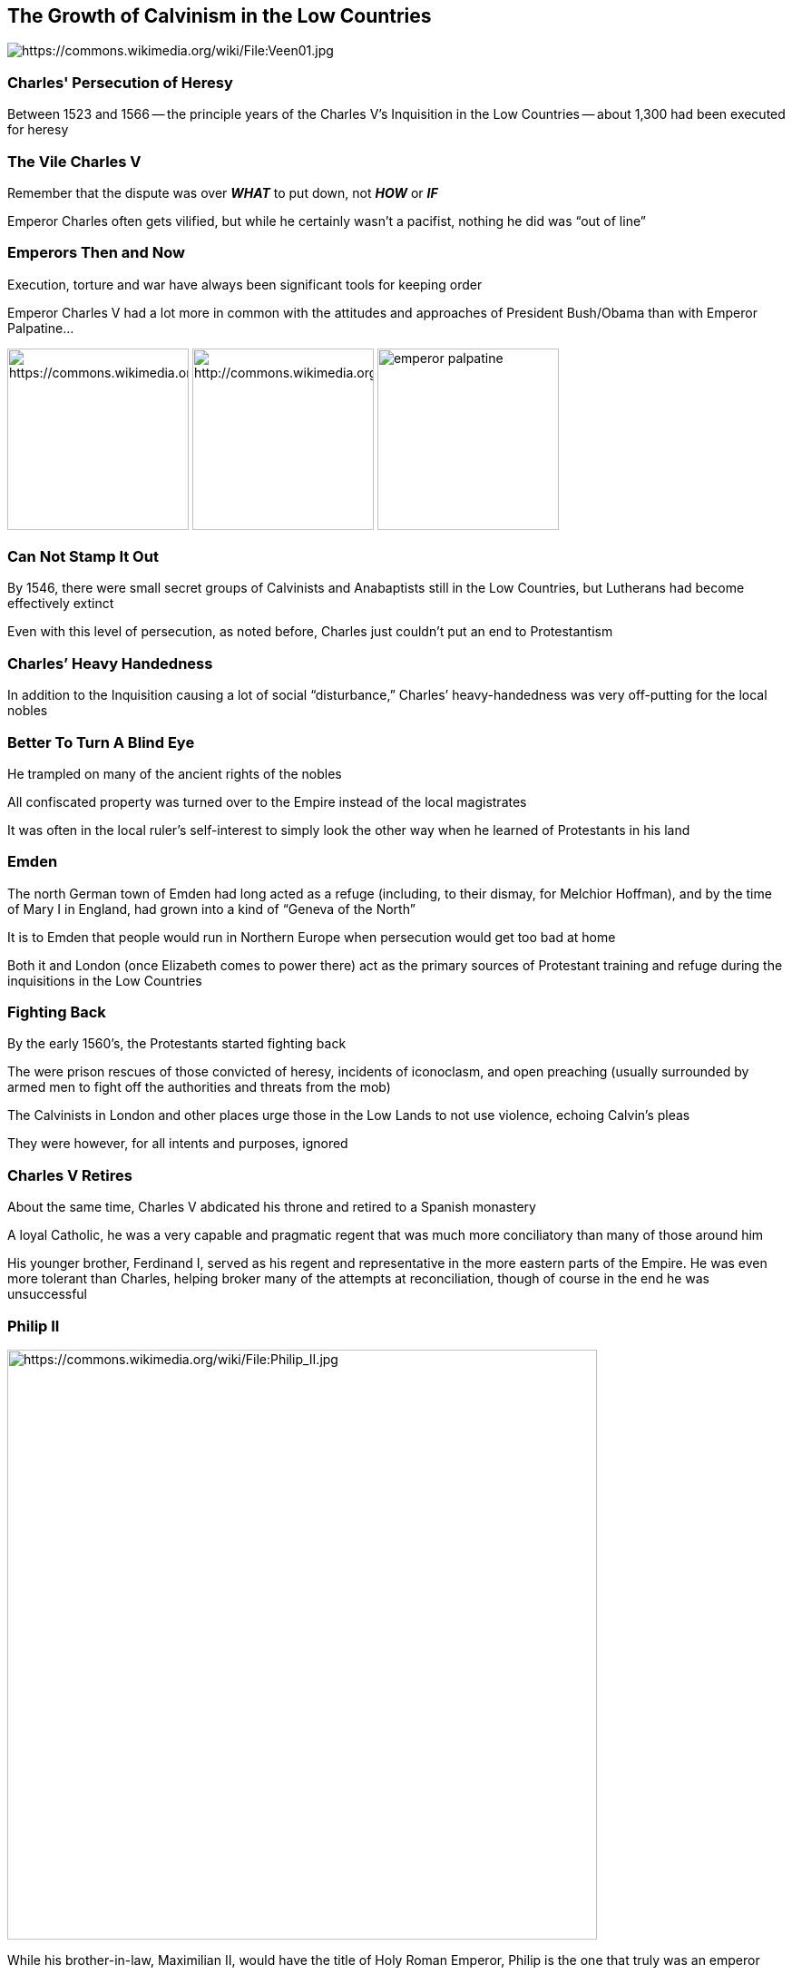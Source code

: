 == The Growth of Calvinism in the Low Countries

image::640px-Veen01.jpg[alt="https://commons.wikimedia.org/wiki/File:Veen01.jpg"]

=== Charles' Persecution of Heresy

Between 1523 and 1566 -- the principle years of the Charles V's Inquisition in the Low Countries -- about 1,300 had been executed for heresy

=== The Vile Charles V

Remember that the dispute was over **_WHAT_** to put down, not **_HOW_** or **_IF_**

Emperor Charles often gets vilified, but while he certainly wasn't a pacifist, nothing he did was "`out of line`"

=== Emperors Then and Now

Execution, torture and war have always been significant tools for keeping order

Emperor Charles V had a lot more in common with the attitudes and approaches of President Bush/Obama than with Emperor Palpatine...

[.images]
--
image:Karl_V_by_Ticiano.jpg[alt="https://commons.wikimedia.org/wiki/File:Karl_V_by_Ticiano.jpg",height="200"]
image:George_obama.png[alt="http://commons.wikimedia.org/wiki/File:George_obama.png",height="200"]
image:emperor-palpatine.jpg[height="200"]
--

=== Can Not Stamp It Out

By 1546, there were small secret groups of Calvinists and Anabaptists still in the Low Countries, but Lutherans had become effectively extinct

Even with this level of persecution, as noted before, Charles just couldn't put an end to Protestantism

=== Charles`' Heavy Handedness

In addition to the Inquisition causing a lot of social "`disturbance,`" Charles`' heavy-handedness was very off-putting for the local nobles

=== Better To Turn A Blind Eye

He trampled on many of the ancient rights of the nobles

All confiscated property was turned over to the Empire instead of the local magistrates

It was often in the local ruler's self-interest to simply look the other way when he learned of Protestants in his land

=== Emden

The north German town of Emden had long acted as a refuge (including, to their dismay, for Melchior Hoffman), and by the time of Mary I in England, had grown into a kind of "`Geneva of the North`"

It is to Emden that people would run in Northern Europe when persecution would get too bad at home

Both it and London (once Elizabeth comes to power there) act as the primary sources of Protestant training and refuge during the inquisitions in the Low Countries

=== Fighting Back

By the early 1560's, the Protestants started fighting back

The were prison rescues of those convicted of heresy, incidents of iconoclasm, and open preaching (usually surrounded by armed men to fight off the authorities and threats from the mob)

The Calvinists in London and other places urge those in the Low Lands to not use violence, echoing Calvin's pleas

They were however, for all intents and purposes, ignored

=== Charles V Retires

About the same time, Charles V abdicated his throne and retired to a Spanish monastery

A loyal Catholic, he was a very capable and pragmatic regent that was much more conciliatory than many of those around him

[.small]
--
His younger brother, Ferdinand I, served as his regent and representative in the more eastern parts of the Empire. He was even more tolerant than Charles, helping broker many of the attempts at reconciliation, though of course in the end he was unsuccessful
--

=== Philip II

image::Philip_II.jpg[role="right",alt="https://commons.wikimedia.org/wiki/File:Philip_II.jpg",height="650px"]

While his brother-in-law, Maximilian II, would have the title of Holy Roman Emperor, Philip is the one that truly was an emperor

He would hold many titles: King of Spain, King of Portugal, King of Naples, King of Sicily, Duke of Milan, King of England and Ireland (by way of his marriage to Mary I), and lord of the Seventeen Provinces of the Netherlands

He led Spain's "`Golden Age,`" holding territories on every continent known to the Europeans, including his name-sake islands, the Philippine Islands

Though his most famous defeat was leading the Spanish Armada against his late-wife's successor, in virtually everything else he was enormously successful

=== Philip II Is Even More Zealous

The local nobility pleaded all the way to Philip II to moderate the heresy laws

Imposing Catholicism by force had become so disruptive that their country was falling apart

Philip absolutely refused, saying "`Before suffering the slightest damage to religion in the service of God, I would lose all of my estates and a hundred lives, if I had them, because I do not wish nor do I desire to be the ruler of heretics.`"

=== Rehoboam

Philip draws https://www.biblegateway.com/passage/?search=2+Chronicles+10&version=NIV[parallels to Solomon's son, Rehoboam]...

Whereas Charles was willing to give the local magistrates some discretion in dealing with heresy, Philips insisted on not only enforcing the anti-heresy laws, but being especially harsh about it to make an example

=== The Compromise of the Nobility of 1566

It got to the point that the nobles couldn't deal with it any more

Margaret of Parma, the local regent that was just as zealous as Philip, didn't have much choice in the matter and was forced to accept the Compromise of the Nobility in April of 1566

The anti-heretic laws are abolished and the Inquisition ended

=== The Wonder Year

With the abolishment of the persecution, the "`Wonder Year`" began

A flood of people came back from exile, and there was open-air preaching on an enormous scale: crowds of 20,000 in Ghent and Antwerp, for example

Too much had been repressed for too long, and now that the lid was off things exploded

=== The Iconoclastic Fury

Starting outside a monastery on August 10, the mob -- whipped into a fury over cries of Catholic idolatry -- ransack the monastery, destroying paintings, statues, stained glass, etc.

The chain reaction that followed is known as the Iconoclastic Fury: two months of full-scale iconoclastic destruction all over the Low Countries

=== Starting 80 Years of War

Philip II was **_LIVID_**

He marched his soldiers into the region to punish the heretics for their desecrations of Christ, the Blessed Mother, and all the saints of the Church

This helped initiate 80 years of on-and-off war between Spain and the Netherlands
